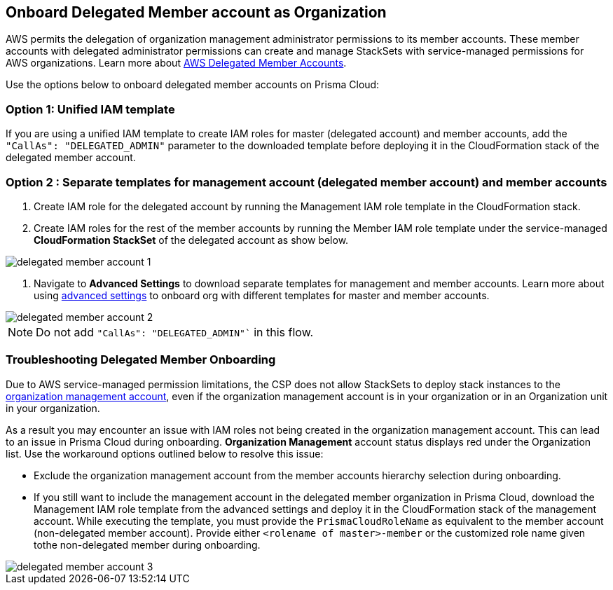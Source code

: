 [.task]
== Onboard Delegated Member account as Organization

AWS permits the delegation of organization management administrator permissions to its member accounts. These member accounts with delegated administrator permissions can create and manage StackSets with service-managed permissions for AWS organizations. Learn more about https://docs.aws.amazon.com/AWSCloudFormation/latest/UserGuide/stacksets-orgs-delegated-admin.html[AWS Delegated Member Accounts].

Use the options below to onboard delegated member accounts on Prisma Cloud:

=== Option 1: Unified IAM template 

If you are using a unified IAM template to create IAM roles for master (delegated account) and member accounts, add the `"CallAs": "DELEGATED_ADMIN"` parameter to the downloaded template before deploying it in the CloudFormation stack of the delegated member account.

=== Option 2 : Separate templates for management account (delegated member account) and member accounts

. Create IAM role for the delegated account by running the Management IAM role template in the CloudFormation stack.
. Create IAM roles for the rest of the member accounts by running the Member IAM role template under the service-managed *CloudFormation StackSet* of the delegated account as show below.

image::connect/delegated-member-account-1.png[]

 
. Navigate to *Advanced Settings* to download separate templates for management and member accounts. Learn more about using https://docs.prismacloud.io/en/enterprise-edition/content-collections/connect/connect-cloud-accounts/onboard-aws/onboard-aws-org#:~:text=To%20have%20separate%20CFTs[advanced settings] to onboard org with different templates for master and member accounts. 

image::connect/delegated-member-account-2.png[]

NOTE: Do not add `"CallAs": "DELEGATED_ADMIN"`` in this flow.


=== Troubleshooting Delegated Member Onboarding

Due to AWS service-managed permission limitations, the CSP does not allow StackSets to deploy stack instances to the https://docs.aws.amazon.com/AWSCloudFormation/latest/APIReference/API_DeploymentTargets.html[organization management account], even if the organization management account is in your organization or in an Organization unit in your organization. 

As a result you may encounter an issue with IAM roles not being created in the organization management account. This can lead to an issue in Prisma Cloud during onboarding. *Organization Management* account status displays red under the Organization list. Use the workaround options outlined below to resolve this issue: 

* Exclude the organization management account from the member accounts hierarchy selection during onboarding.

* If you still want to include the management account in the delegated member organization in Prisma Cloud, download the Management IAM role template from the advanced settings and deploy it in the CloudFormation stack of the management account. While executing the template, you must provide the `PrismaCloudRoleName` as equivalent to the member account (non-delegated member account). Provide either `<rolename of master>-member` or the customized role name given tothe non-delegated member during onboarding.

image::connect/delegated-member-account-3.png[]
		
		
		
